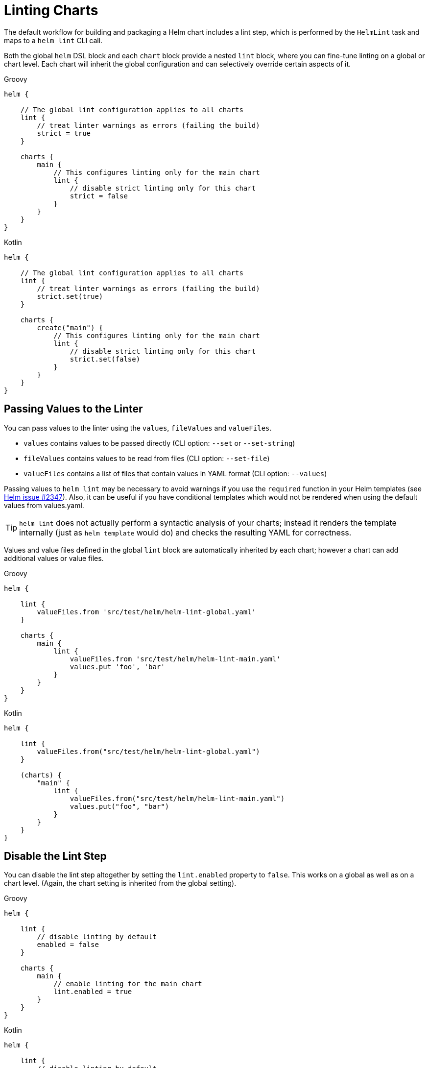 = Linting Charts

The default workflow for building and packaging a Helm chart includes a lint step, which is
performed by the `HelmLint` task and maps to a `helm lint` CLI call.

Both the global `helm` DSL block and each `chart` block provide a nested `lint` block, where you
can fine-tune linting on a global or chart level. Each chart will inherit the global configuration
and can selectively override certain aspects of it.

[source,groovy,role="primary"]
.Groovy
----
helm {

    // The global lint configuration applies to all charts
    lint {
        // treat linter warnings as errors (failing the build)
        strict = true
    }

    charts {
        main {
            // This configures linting only for the main chart
            lint {
                // disable strict linting only for this chart
                strict = false
            }
        }
    }
}
----

[source,kotlin,role="secondary"]
.Kotlin
----
helm {

    // The global lint configuration applies to all charts
    lint {
        // treat linter warnings as errors (failing the build)
        strict.set(true)
    }

    charts {
        create("main") {
            // This configures linting only for the main chart
            lint {
                // disable strict linting only for this chart
                strict.set(false)
            }
        }
    }
}
----


== Passing Values to the Linter

You can pass values to the linter using the `values`, `fileValues` and `valueFiles`.

* `values` contains values to be passed directly (CLI option: `--set` or `--set-string`)
* `fileValues` contains values to be read from files (CLI option: `--set-file`)
* `valueFiles` contains a list of files that contain values in YAML format (CLI option: `--values`)

Passing values to `helm lint` may be necessary to avoid warnings if you use the `required` function in your Helm
templates (see https://github.com/helm/helm/issues/2347[Helm issue #2347]). Also, it can be useful if
you have conditional templates which would not be rendered when using the default values
from values.yaml.

[TIP]
`helm lint` does not actually perform a syntactic analysis of your charts; instead it renders
the template internally (just as `helm template` would do) and checks the resulting YAML for
correctness.

Values and value files defined in the global `lint` block are automatically inherited by
each chart; however a chart can add additional values or value files.

[source,groovy,role="primary"]
.Groovy
----
helm {

    lint {
        valueFiles.from 'src/test/helm/helm-lint-global.yaml'
    }

    charts {
        main {
            lint {
                valueFiles.from 'src/test/helm/helm-lint-main.yaml'
                values.put 'foo', 'bar'
            }
        }
    }
}
----

[source,kotlin,role="secondary"]
.Kotlin
----
helm {

    lint {
        valueFiles.from("src/test/helm/helm-lint-global.yaml")
    }

    (charts) {
        "main" {
            lint {
                valueFiles.from("src/test/helm/helm-lint-main.yaml")
                values.put("foo", "bar")
            }
        }
    }
}
----


== Disable the Lint Step

You can disable the lint step altogether by setting the `lint.enabled` property to `false`. This
works on a global as well as on a chart level. (Again, the chart setting is inherited from the
global setting).

[source,groovy,role="primary"]
.Groovy
----
helm {

    lint {
        // disable linting by default
        enabled = false
    }

    charts {
        main {
            // enable linting for the main chart
            lint.enabled = true
        }
    }
}
----

[source,kotlin,role="secondary"]
.Kotlin
----
helm {

    lint {
        // disable linting by default
        enabled.set(false)
    }

    (charts) {
        "main" {
            // enable linting for the main chart
            lint.enabled.set(true)
        }
    }
}
----
